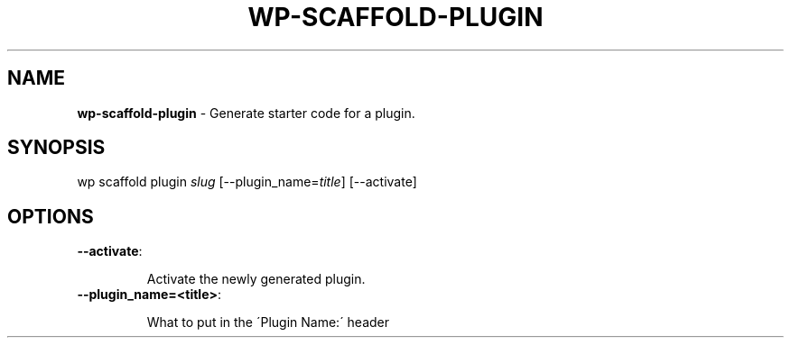 .\" generated with Ronn/v0.7.3
.\" http://github.com/rtomayko/ronn/tree/0.7.3
.
.TH "WP\-SCAFFOLD\-PLUGIN" "1" "" "WP-CLI"
.
.SH "NAME"
\fBwp\-scaffold\-plugin\fR \- Generate starter code for a plugin\.
.
.SH "SYNOPSIS"
wp scaffold plugin \fIslug\fR [\-\-plugin_name=\fItitle\fR] [\-\-activate]
.
.SH "OPTIONS"
.
.TP
\fB\-\-activate\fR:
.
.IP
Activate the newly generated plugin\.
.
.TP
\fB\-\-plugin_name=<title>\fR:
.
.IP
What to put in the \'Plugin Name:\' header

